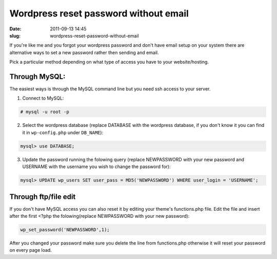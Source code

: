 Wordpress reset password without email
######################################
:date: 2011-09-13 14:45
:slug: wordpress-reset-password-without-email

If you're like me and you forgot your wordpress password and don't have email setup on your system there are alternative ways to set a new password rather then sending and email.

Pick a particular method depending on what type of access you have to your website/hosting.

Through MySQL:
--------------

The easiest ways is through the MySQL command line but you need ssh access to your server.

1. Connect to MySQL:

.. code-block:: console

    # mysql -u root -p

2. Select the wordpress database (replace DATABASE with the wordpress database, if you don't know it you can find it in ``wp-config.php`` under ``DB_NAME``):

.. code-block:: mysql

    mysql> use DATABASE;

3. Update the password running the folowing query (replace NEWPASSWORD with your new password and USERNAME with the username you wish to change the password for):

.. code-block:: mysql

    mysql> UPDATE wp_users SET user_pass = MD5('NEWPASSWORD') WHERE user_login = 'USERNAME';

Through ftp/file edit
---------------------

If you don't have MySQL access you can also reset it by editing your theme's functions.php file. Edit the file and insert after the first <?php the folowing(replace NEWPASSWORD with your new password):

.. code-block:: php

    wp_set_password('NEWPASSWORD',1);

After you changed your password make sure you delete the line from functions.php otherwise it will reset your password on every page load.
